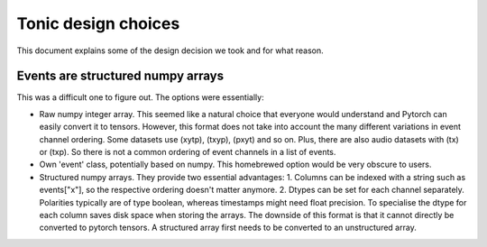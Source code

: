 Tonic design choices
====================

This document explains some of the design decision we took and for what reason.

Events are structured numpy arrays
----------------------------------
This was a difficult one to figure out. The options were essentially:

* Raw numpy integer array. This seemed like a natural choice that everyone would understand and Pytorch can easily convert it to tensors. However, this format does not take into account the many different variations in event channel ordering. Some datasets use (xytp), (txyp), (pxyt) and so on. Plus, there are also audio datasets with (tx) or (txp). So there is not a common ordering of event channels in a list of events. 
* Own 'event' class, potentially based on numpy. This homebrewed option would be very obscure to users.
* Structured numpy arrays. They provide two essential advantages:
  1. Columns can be indexed with a string such as events["x"], so the respective ordering doesn't matter anymore.
  2. Dtypes can be set for each channel separately. Polarities typically are of type boolean, whereas timestamps might need float precision. To specialise the dtype for each column saves disk space when storing the arrays. 
  The downside of this format is that it cannot directly be converted to pytorch tensors. A structured array first needs to be converted to an unstructured array.





